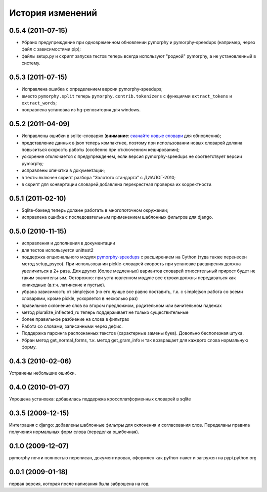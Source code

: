 
История изменений
=================

0.5.4 (2011-07-15)
------------------

* Убрано предупреждение при одновременном обновлении pymorphy и
  pymorphy-speedups (например, через файл с зависимостями pip);
* файлы setup.py и скрипт запуска тестов теперь всегда используют
  "родной" pymorphy, а не установленный в систему.

0.5.3 (2011-07-15)
------------------

* Исправлена ошибка с определением версии pymorphy-speedups;
* вместо ``pymorphy.split`` теперь ``pymorphy.contrib.tokenizers``
  с функциями ``extract_tokens`` и ``extract_words``;
* поправлена установка из hg-репозитория для windows.

0.5.2 (2011-04-09)
------------------
* Исправлены ошибки в sqlite-словарях (**внимание**:
  `скачайте новые словари <https://bitbucket.org/kmike/pymorphy/downloads>`_
  для обновления);
* представление данных в json теперь компактнее, поэтому при использовании
  новых словарей должна повыситься скорость работы (особенно при отключенном
  кешировании);
* ускорение отключается с предупрежденем, если версия pymorphy-speedups
  не соответствует версии pymorphy;
* исправлены опечатки в документации;
* в тесты включен скрипт разбора "Золотого стандарта" с ДИАЛОГ-2010;
* в скрипт для конвертации словарей добавлена перекрестная проверка их
  корректности.

0.5.1 (2011-02-10)
------------------
* Sqlite-бэкенд теперь должен работать в многопоточном окружении;
* исправлена ошибка с последовательным применением шаблонных фильтров
  для django.

0.5.0 (2010-11-15)
------------------
* исправления и дополнения в документации
* для тестов используется unittest2
* поддержка опционального модуля
  `pymorphy-speedups <http://pypi.python.org/pypi/pymorphy-speedups>`_ с
  расширением на Cython (туда также перенесен метод setup_psyco). При
  использовании pickle-словарей скорость при установке расширения должна
  увеличиться в 2+ раза. Для других (более медленных) вариантов словарей
  относительный прирост будет не таким значительным. Осторожно: при установленном
  модуле все строки должны передаваться как юникодные (в.т.ч. латинские и
  пустые).
* убрана зависимость от simplejson (но его лучше все равно поставить, т.к. с
  simplejson работа со всеми словарями, кроме pickle, ускоряется в несколько раз)
* правильное склонение слов во втором предложном, родительном или винительном
  падежах
* метод pluralize_inflected_ru теперь поддерживает не только существительные
* более правильное разбиение на слова в фильтрах
* Работа со словами, записанными через дефис.
* Поддержка парсинга распознанных текстов (характерные замены букв). Довольно
  бесполезная штука.
* Убран метод get_normal_forms, т.к. метод get_gram_info и так возвращает
  для каждого слова нормальную форму.

0.4.3 (2010-02-06)
------------------
Устранены небольшие ошибки.

0.4.0 (2010-01-07)
------------------
Упрощена установка: добавилась поддержка кроссплатформенных словарей в sqlite

0.3.5 (2009-12-15)
------------------
Интеграция с django: добавлены шаблонные фильтры для склонения и согласования
слов. Переделаны правила получения нормальных форм слова (переделка ошибочная).

0.1.0 (2009-12-07)
------------------
pymorphy почти полностью переписан, документирован, оформлен как
python-пакет и загружен на pypi.python.org

0.0.1 (2009-01-18)
------------------
первая версия, которая после написания была заброшена на год
